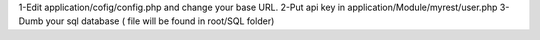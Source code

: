 1-Edit application/cofig/config.php and change your base URL.
2-Put api key in application/Module/myrest/user.php
3-Dumb your sql database ( file will be found in root/SQL folder)
